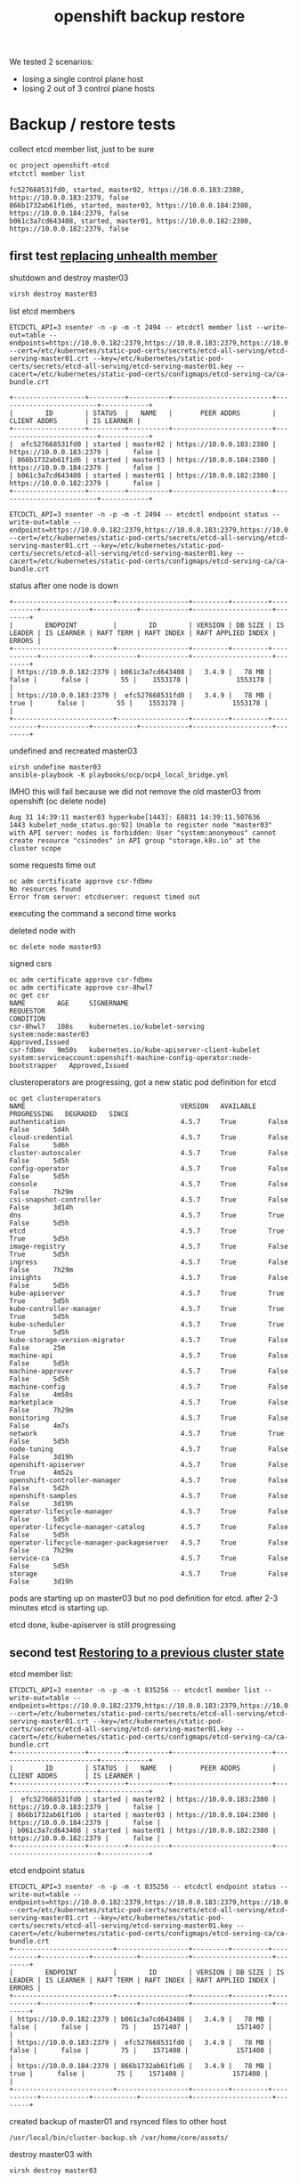 #+title: openshift backup restore
#+alias: openshift disaster recovery

We tested 2 scenarios:

- losing a single control plane host
- losing 2 out of 3 control plane hosts

* Backup / restore tests

collect etcd member list, just to be sure

#+begin_src sh
oc project openshift-etcd
etctctl member list
#+end_src

#+begin_src
fc527668531fd0, started, master02, https://10.0.0.183:2380, https://10.0.0.183:2379, false
866b1732ab61f1d6, started, master03, https://10.0.0.184:2380, https://10.0.0.184:2379, false
b061c3a7cd643408, started, master01, https://10.0.0.182:2380, https://10.0.0.182:2379, false
#+end_src


** first test [[https://docs.openshift.com/container-platform/4.5/backup_and_restore/replacing-unhealthy-etcd-member.html#replacing-unhealthy-etcd-member][replacing unhealth member]]

shutdown and destroy master03

#+begin_src sh
virsh destroy master03
#+end_src

list etcd members

#+begin_src
ETCDCTL_API=3 nsenter -n -p -m -t 2494 -- etcdctl member list --write-out=table --endpoints=https://10.0.0.182:2379,https://10.0.0.183:2379,https://10.0.0.184:2379 --cert=/etc/kubernetes/static-pod-certs/secrets/etcd-all-serving/etcd-serving-master01.crt --key=/etc/kubernetes/static-pod-certs/secrets/etcd-all-serving/etcd-serving-master01.key --cacert=/etc/kubernetes/static-pod-certs/configmaps/etcd-serving-ca/ca-bundle.crt
#+end_src

#+begin_src
+------------------+---------+----------+-------------------------+-------------------------+------------+
|        ID        | STATUS  |   NAME   |       PEER ADDRS        |      CLIENT ADDRS       | IS LEARNER |
+------------------+---------+----------+-------------------------+-------------------------+------------+
|  efc527668531fd0 | started | master02 | https://10.0.0.183:2380 | https://10.0.0.183:2379 |      false |
| 866b1732ab61f1d6 | started | master03 | https://10.0.0.184:2380 | https://10.0.0.184:2379 |      false |
| b061c3a7cd643408 | started | master01 | https://10.0.0.182:2380 | https://10.0.0.182:2379 |      false |
+------------------+---------+----------+-------------------------+-------------------------+------------+
#+end_src

#+begin_src
ETCDCTL_API=3 nsenter -n -p -m -t 2494 -- etcdctl endpoint status --write-out=table --endpoints=https://10.0.0.182:2379,https://10.0.0.183:2379,https://10.0.0.184:2379 --cert=/etc/kubernetes/static-pod-certs/secrets/etcd-all-serving/etcd-serving-master01.crt --key=/etc/kubernetes/static-pod-certs/secrets/etcd-all-serving/etcd-serving-master01.key --cacert=/etc/kubernetes/static-pod-certs/configmaps/etcd-serving-ca/ca-bundle.crt
#+end_src

status after one node is down

#+begin_src
+-------------------------+------------------+---------+---------+-----------+------------+-----------+------------+--------------------+--------+
|        ENDPOINT         |        ID        | VERSION | DB SIZE | IS LEADER | IS LEARNER | RAFT TERM | RAFT INDEX | RAFT APPLIED INDEX | ERRORS |
+-------------------------+------------------+---------+---------+-----------+------------+-----------+------------+--------------------+--------+
| https://10.0.0.182:2379 | b061c3a7cd643408 |   3.4.9 |   78 MB |     false |      false |        55 |    1553178 |            1553178 |        |
| https://10.0.0.183:2379 |  efc527668531fd0 |   3.4.9 |   78 MB |      true |      false |        55 |    1553178 |            1553178 |        |
+-------------------------+------------------+---------+---------+-----------+------------+-----------+------------+--------------------+--------+
#+end_src

undefined and recreated master03

#+begin_src
virsh undefine master03
ansible-playbook -K playbooks/ocp/ocp4_local_bridge.yml
#+end_src

IMHO this will fail because we did not remove the old master03 from openshift (oc delete node)

#+begin_src
Aug 31 14:39:11 master03 hyperkube[1443]: E0831 14:39:11.507636    1443 kubelet_node_status.go:92] Unable to register node "master03" with API server: nodes is forbidden: User "system:anonymous" cannot create resource "csinodes" in API group "storage.k8s.io" at the cluster scope
#+end_src

some requests time out

#+begin_src
oc adm certificate approve csr-fdbmv
No resources found
Error from server: etcdserver: request timed out
#+end_src

executing the command a second time works

deleted node with

#+begin_src
oc delete node master03
#+end_src

signed csrs

#+begin_src
oc adm certificate approve csr-fdbmv
oc adm certificate approve csr-8hwl7
oc get csr
NAME        AGE     SIGNERNAME                                    REQUESTOR                                                                   CONDITION
csr-8hwl7   108s    kubernetes.io/kubelet-serving                 system:node:master03                                                        Approved,Issued
csr-fdbmv   9m50s   kubernetes.io/kube-apiserver-client-kubelet   system:serviceaccount:openshift-machine-config-operator:node-bootstrapper   Approved,Issued
#+end_src

clusteroperators are progressing, got a new static pod definition for etcd

#+begin_src
oc get clusteroperators
NAME                                       VERSION   AVAILABLE   PROGRESSING   DEGRADED   SINCE
authentication                             4.5.7     True        False         False      5d4h
cloud-credential                           4.5.7     True        False         False      5d6h
cluster-autoscaler                         4.5.7     True        False         False      5d5h
config-operator                            4.5.7     True        False         False      5d5h
console                                    4.5.7     True        False         False      7h29m
csi-snapshot-controller                    4.5.7     True        False         False      3d14h
dns                                        4.5.7     True        True          False      5d5h
etcd                                       4.5.7     True        True          True       5d5h
image-registry                             4.5.7     True        False         True       5d5h
ingress                                    4.5.7     True        False         False      7h29m
insights                                   4.5.7     True        False         False      5d5h
kube-apiserver                             4.5.7     True        True          True       5d5h
kube-controller-manager                    4.5.7     True        True          True       5d5h
kube-scheduler                             4.5.7     True        True          True       5d5h
kube-storage-version-migrator              4.5.7     True        False         False      25m
machine-api                                4.5.7     True        False         False      5d5h
machine-approver                           4.5.7     True        False         False      5d5h
machine-config                             4.5.7     True        False         False      4m50s
marketplace                                4.5.7     True        False         False      7h29m
monitoring                                 4.5.7     True        False         False      4m7s
network                                    4.5.7     True        True          False      5d5h
node-tuning                                4.5.7     True        False         False      3d19h
openshift-apiserver                        4.5.7     True        False         True       4m52s
openshift-controller-manager               4.5.7     True        False         False      5d2h
openshift-samples                          4.5.7     True        False         False      3d19h
operator-lifecycle-manager                 4.5.7     True        False         False      5d5h
operator-lifecycle-manager-catalog         4.5.7     True        False         False      5d5h
operator-lifecycle-manager-packageserver   4.5.7     True        False         False      7h29m
service-ca                                 4.5.7     True        False         False      5d5h
storage                                    4.5.7     True        False         False      3d19h
#+end_src

pods are starting up on master03 but no pod definition for etcd. after 2-3 minutes etcd is starting up.

etcd done, kube-apiserver is still progressing

** second test [[https://docs.openshift.com/container-platform/4.5/backup_and_restore/disaster_recovery/scenario-2-restoring-cluster-state.html][Restoring to a previous cluster state]]

etcd member list:

#+begin_src
ETCDCTL_API=3 nsenter -n -p -m -t 835256 -- etcdctl member list --write-out=table --endpoints=https://10.0.0.182:2379,https://10.0.0.183:2379,https://10.0.0.184:2379 --cert=/etc/kubernetes/static-pod-certs/secrets/etcd-all-serving/etcd-serving-master01.crt --key=/etc/kubernetes/static-pod-certs/secrets/etcd-all-serving/etcd-serving-master01.key --cacert=/etc/kubernetes/static-pod-certs/configmaps/etcd-serving-ca/ca-bundle.crt
+------------------+---------+----------+-------------------------+-------------------------+------------+
|        ID        | STATUS  |   NAME   |       PEER ADDRS        |      CLIENT ADDRS       | IS LEARNER |
+------------------+---------+----------+-------------------------+-------------------------+------------+
|  efc527668531fd0 | started | master02 | https://10.0.0.183:2380 | https://10.0.0.183:2379 |      false |
| 866b1732ab61f1d6 | started | master03 | https://10.0.0.184:2380 | https://10.0.0.184:2379 |      false |
| b061c3a7cd643408 | started | master01 | https://10.0.0.182:2380 | https://10.0.0.182:2379 |      false |
+------------------+---------+----------+-------------------------+-------------------------+------------+
#+end_src

etcd endpoint status

#+begin_src
ETCDCTL_API=3 nsenter -n -p -m -t 835256 -- etcdctl endpoint status --write-out=table --endpoints=https://10.0.0.182:2379,https://10.0.0.183:2379,https://10.0.0.184:2379 --cert=/etc/kubernetes/static-pod-certs/secrets/etcd-all-serving/etcd-serving-master01.crt --key=/etc/kubernetes/static-pod-certs/secrets/etcd-all-serving/etcd-serving-master01.key --cacert=/etc/kubernetes/static-pod-certs/configmaps/etcd-serving-ca/ca-bundle.crt
+-------------------------+------------------+---------+---------+-----------+------------+-----------+------------+--------------------+--------+
|        ENDPOINT         |        ID        | VERSION | DB SIZE | IS LEADER | IS LEARNER | RAFT TERM | RAFT INDEX | RAFT APPLIED INDEX | ERRORS |
+-------------------------+------------------+---------+---------+-----------+------------+-----------+------------+--------------------+--------+
| https://10.0.0.182:2379 | b061c3a7cd643408 |   3.4.9 |   78 MB |     false |      false |        75 |    1571407 |            1571407 |        |
| https://10.0.0.183:2379 |  efc527668531fd0 |   3.4.9 |   78 MB |     false |      false |        75 |    1571408 |            1571408 |        |
| https://10.0.0.184:2379 | 866b1732ab61f1d6 |   3.4.9 |   78 MB |      true |      false |        75 |    1571408 |            1571408 |        |
+-------------------------+------------------+---------+---------+-----------+------------+-----------+------------+--------------------+--------+
#+end_src

created backup of master01 and rsynced files to other host

#+begin_src
/usr/local/bin/cluster-backup.sh /var/home/core/assets/
#+end_src

destroy master03 with

#+begin_src sh
virsh destroy master03
#+end_src

commands start hanging, after 2-3 minutes cluster works as normal

etcd status

#+begin_src
+-------------------------+------------------+---------+---------+-----------+------------+-----------+------------+--------------------+--------+
|        ENDPOINT         |        ID        | VERSION | DB SIZE | IS LEADER | IS LEARNER | RAFT TERM | RAFT INDEX | RAFT APPLIED INDEX | ERRORS |
+-------------------------+------------------+---------+---------+-----------+------------+-----------+------------+--------------------+--------+
| https://10.0.0.182:2379 | b061c3a7cd643408 |   3.4.9 |   78 MB |     false |      false |        77 |    1930250 |            1930250 |        |
| https://10.0.0.183:2379 |  efc527668531fd0 |   3.4.9 |   78 MB |      true |      false |        77 |    1930250 |            1930250 |        |
+-------------------------+------------------+---------+---------+-----------+------------+-----------+------------+--------------------+--------+
#+end_src

etcd member list

#+begin_src
+------------------+---------+----------+-------------------------+-------------------------+------------+
|        ID        | STATUS  |   NAME   |       PEER ADDRS        |      CLIENT ADDRS       | IS LEARNER |
+------------------+---------+----------+-------------------------+-------------------------+------------+
|  efc527668531fd0 | started | master02 | https://10.0.0.183:2380 | https://10.0.0.183:2379 |      false |
| 866b1732ab61f1d6 | started | master03 | https://10.0.0.184:2380 | https://10.0.0.184:2379 |      false |
| b061c3a7cd643408 | started | master01 | https://10.0.0.182:2380 | https://10.0.0.182:2379 |      false |
+------------------+---------+----------+-------------------------+-------------------------+------------+
#+end_src

destroy master02 with

#+begin_src sh
virsh destroy master02
#+end_src

etcd status

#+begin_src
+-------------------------+------------------+---------+---------+-----------+------------+-----------+------------+--------------------+-----------------------+
|        ENDPOINT         |        ID        | VERSION | DB SIZE | IS LEADER | IS LEARNER | RAFT TERM | RAFT INDEX | RAFT APPLIED INDEX |        ERRORS         |
+-------------------------+------------------+---------+---------+-----------+------------+-----------+------------+--------------------+-----------------------+
| https://10.0.0.182:2379 | b061c3a7cd643408 |   3.4.9 |   78 MB |     false |      false |        77 |    1931061 |            1931061 | etcdserver: no leader |
+-------------------------+------------------+---------+---------+-----------+------------+-----------+------------+--------------------+-----------------------+
#+end_src

member list

#+begin_src
+------------------+---------+----------+-------------------------+-------------------------+------------+
|        ID        | STATUS  |   NAME   |       PEER ADDRS        |      CLIENT ADDRS       | IS LEARNER |
+------------------+---------+----------+-------------------------+-------------------------+------------+
|  efc527668531fd0 | started | master02 | https://10.0.0.183:2380 | https://10.0.0.183:2379 |      false |
| 866b1732ab61f1d6 | started | master03 | https://10.0.0.184:2380 | https://10.0.0.184:2379 |      false |
| b061c3a7cd643408 | started | master01 | https://10.0.0.182:2380 | https://10.0.0.182:2379 |      false |
+------------------+---------+----------+-------------------------+-------------------------+------------+
#+end_src

undefined  master02 and master03 so they need to be reinstalled

followed [[https://docs.openshift.com/container-platform/4.5/backup_and_restore/disaster_recovery/scenario-2-restoring-cluster-state.html][Restoring to a previous cluster state]] and created single node etcd cluster

#+begin_src sh
mv /etc/kubernetes/manifests/etcd-pod.yaml /tmp
crictl ps |grep etcd
#+end_src

output:

#+begin_src
1c719c84304e0       d1eec47fd97e5adda38c64780292df9c2eae0f260c0c26ed501822fbd2eb6d8b   16 hours ago         Running             etcdctl                                       0                   c606765487d00
#+end_src

etcd pod is gone

disabled kube-apiserer

#+begin_src
mv /etc/kubernetes/manifests/kube-apiserver-pod.yaml /tmp/
#+end_src

kube-apiserver got restarted

#+begin_src
crictl ps |grep apiserver
bac9986e2b821       d8375a61d36e3b902b241c3b3badc2f4634e4ebb64bcbc9bc613999328f93a37   5 seconds ago       Running             kube-apiserver                                4                   f2ed613c93da7
f876aefd586ff       aa16d616ec3d5de5ded45d346fee2b7a7da2d830e85a85dcbdd1eb58cf6e8921   16 hours ago        Running             openshift-apiserver                           0                   2a9ff0b9d5e1a
#+end_src

but finally died after a few seconds

#+begin_src
crictl ps |grep apiserver
f876aefd586ff       aa16d616ec3d5de5ded45d346fee2b7a7da2d830e85a85dcbdd1eb58cf6e8921   17 hours ago        Running             openshift-apiserver                           0                   2a9ff0b9d5e1a
#+end_src

moved /var/lib/etcd

#+begin_src sh
mv /var/lib/etcd/ /tmp/
#+end_src

copied one backup to _/home/core/assets/restore_ and executed

#+begin_src
[root@master01 manifests]# /usr/local/bin/cluster-restore.sh /home/core/assets/restore/
...stopping kube-apiserver-pod.yaml
...stopping kube-controller-manager-pod.yaml
...stopping kube-scheduler-pod.yaml
...stopping etcd-pod.yaml
Waiting for container etcd to stop
complete
Waiting for container etcdctl to stop
complete
Waiting for container etcd-metrics to stop
complete
Waiting for container kube-controller-manager to stop
complete
Waiting for container kube-apiserver to stop
complete
Waiting for container kube-scheduler to stop
complete
starting restore-etcd static pod
starting kube-apiserver-pod.yaml
static-pod-resources/kube-apiserver-pod-15/kube-apiserver-pod.yaml
starting kube-controller-manager-pod.yaml
static-pod-resources/kube-controller-manager-pod-6/kube-controller-manager-pod.yaml
starting kube-scheduler-pod.yaml
static-pod-resources/kube-scheduler-pod-9/kube-scheduler-pod.yaml
#+end_src

inspected etcd pod and did a member list

#+begin_src
root@master01 manifests]# crictl ps |grep etcd
90288f98c4a2a       d1eec47fd97e5adda38c64780292df9c2eae0f260c0c26ed501822fbd2eb6d8b   58 seconds ago      Running             etcd                                          0                   ffa8c066cc020
[root@master01 manifests]# crictl inspect etcd |grep pid
FATA[0000] Getting the status of the container "etcd" failed: rpc error: code = NotFound desc = could not find container "etcd": container with ID starting with etcd not found: ID does not exist
[root@master01 manifests]# crictl inspect 90288f98c4a2a |grep pid
    "pid": 2634801,
          "pids": {
            "type": "pid"
[root@master01 manifests]# ETCDCTL_API=3 nsenter -n -p -m -t 2634801 -- etcdctl member list --write-out=table --endpoints=https://10.0.0.182:2379,https://10.0.0.183:2379,https://10.0.0.184:2379 --cert=/etc/kubernetes/static-pod-certs/secrets/etcd-all-serving/etcd-serving-master01.crt --key=/etc/kubernetes/static-pod-certs/secrets/etcd-all-serving/etcd-serving-master01.key --cacert=/etc/kubernetes/static-pod-certs/configmaps/etcd-serving-ca/ca-bundle.crt
+------------------+---------+----------+-------------------------+-------------------------+------------+
|        ID        | STATUS  |   NAME   |       PEER ADDRS        |      CLIENT ADDRS       | IS LEARNER |
+------------------+---------+----------+-------------------------+-------------------------+------------+
| 6d0ac07810a4b7be | started | master01 | https://10.0.0.182:2380 | https://10.0.0.182:2379 |      false |
+------------------+---------+----------+-------------------------+-------------------------+------------+
#+end_src

so we have a one node etcd running

restarted the kublet service on the master

#+begin_src sh
systemctl restart kubelet
#+end_src

oc commands started working again

#+begin_src
[root@bastion ~]# oc get clusteroperators
NAME                                       VERSION   AVAILABLE   PROGRESSING   DEGRADED   SINCE
authentication                             4.5.7     True        False         False      5d21h
cloud-credential                           4.5.7     True        False         False      5d22h
cluster-autoscaler                         4.5.7     True        False         False      5d22h
config-operator                            4.5.7     True        False         False      5d22h
console                                    4.5.7     False       False         False      48s
csi-snapshot-controller                    4.5.7     True        False         False      4d7h
dns                                        4.5.7     True        False         False      5d22h
etcd                                       4.5.7     True        False         False      5d22h
image-registry                             4.5.7     True        False         True       5d22h
ingress                                    4.5.7     True        False         False      24h
insights                                   4.5.7     True        False         False      5d22h
kube-apiserver                             4.5.7     True        False         False      5d22h
kube-controller-manager                    4.5.7     True        False         False      5d22h
kube-scheduler                             4.5.7     True        False         False      5d22h
kube-storage-version-migrator              4.5.7     True        False         False      17h
machine-api                                4.5.7     True        False         False      5d22h
machine-approver                           4.5.7     True        False         False      5d22h
machine-config                             4.5.7     True        False         False      16h
marketplace                                4.5.7     True        False         False      24h
monitoring                                 4.5.7     True        False         False      16h
network                                    4.5.7     True        False         False      5d22h
node-tuning                                4.5.7     True        False         False      4d12h
openshift-apiserver                        4.5.7     True        False         False      16h
openshift-controller-manager               4.5.7     True        False         False      5d19h
openshift-samples                          4.5.7     True        False         False      4d12h
operator-lifecycle-manager                 4.5.7     True        False         False      5d22h
operator-lifecycle-manager-catalog         4.5.7     True        False         False      5d22h
operator-lifecycle-manager-packageserver   4.5.7     True        False         False      24h
service-ca                                 4.5.7     True        False         False      5d22h
storage                                    4.5.7     True        False         False      4d12h
[root@bastion ~]#
#+end_src

seem like cluster is healthy, after a few seconds kube-apiserver, kube-control-manager start progessing

#+begin_src sh
[root@bastion ~]# oc get clusteroperators
NAME                                       VERSION   AVAILABLE   PROGRESSING   DEGRADED   SINCE
authentication                             4.5.7     True        False         False      5d21h
cloud-credential                           4.5.7     True        False         False      5d22h
cluster-autoscaler                         4.5.7     True        False         False      5d22h
config-operator                            4.5.7     True        False         False      5d22h
console                                    4.5.7     False       False         False      2m33s
csi-snapshot-controller                    4.5.7     True        True          False      4d7h
dns                                        4.5.7     True        True          True       5d22h
etcd                                       4.5.7     True        False         False      5d22h
image-registry                             4.5.7     True        False         True       5d22h
ingress                                    4.5.7     True        False         False      24h
insights                                   4.5.7     True        False         False      5d22h
kube-apiserver                             4.5.7     True        True          False      5d22h
kube-controller-manager                    4.5.7     True        True          False      5d22h
kube-scheduler                             4.5.7     True        True          False      5d22h
kube-storage-version-migrator              4.5.7     True        False         False      17h
machine-api                                4.5.7     True        False         False      5d22h
machine-approver                           4.5.7     True        False         False      5d22h
machine-config                             4.5.7     True        False         False      16h
marketplace                                4.5.7     True        False         False      24h
monitoring                                 4.5.7     True        False         False      16h
network                                    4.5.7     True        False         False      5d22h
node-tuning                                4.5.7     True        False         False      4d12h
openshift-apiserver                        4.5.7     True        False         False      16h
openshift-controller-manager               4.5.7     True        False         False      5d19h
openshift-samples                          4.5.7     True        False         False      4d12h
operator-lifecycle-manager                 4.5.7     True        False         False      5d22h
operator-lifecycle-manager-catalog         4.5.7     True        False         False      5d22h
operator-lifecycle-manager-packageserver   4.5.7     True        False         False      24h
service-ca                                 4.5.7     True        False         False      5d22h
storage                                    4.5.7     True        False         False      4d12h
#+end_src

the reason is that master02 and master03 are still members of the cluster:

#+begin_src
[root@bastion ~]# oc get nodes
NAME       STATUS     ROLES    AGE     VERSION
infra01    Ready      worker   5d21h   v1.18.3+2cf11e2
infra02    Ready      worker   5d21h   v1.18.3+2cf11e2
master01   Ready      master   5d22h   v1.18.3+2cf11e2
master02   NotReady   master   5d22h   v1.18.3+2cf11e2
master03   NotReady   master   16h     v1.18.3+2cf11e2
worker01   Ready      worker   5d21h   v1.18.3+2cf11e2
worker02   Ready      worker   5d21h   v1.18.3+2cf11e2
#+end_src


#+begin_src
oc describe clusteroperator kube-apiserver |grep Message
    Message:               NodeControllerDegraded: The master nodes not ready: node "master02" not ready since 2020-09-01 07:25:11 +0000 UTC because NodeStatusUnknown (Kubelet stopped posting node status.), node "master03" not ready since 2020-09-01 07:25:11 +0000 UTC because NodeStatusUnknown (Kubelet stopped posting node status.)
    Message:               NodeInstallerProgressing: 3 nodes are at revision 15; 0 nodes have achieved new revision 16
    Message:               StaticPodsAvailable: 3 nodes are active; 3 nodes are at revision 15; 0 nodes have achieved new revision 16
#+end_src

deleted nodes master02 and master03 from cluster

#+begin_src
[root@bastion ~]# oc delete node master02
node "master02" deleted
[root@bastion ~]# oc delete node master03
node "master03" deleted
#+end_src

#+begin_src
[root@bastion ~]# oc get nodes
NAME       STATUS   ROLES    AGE     VERSION
infra01    Ready    worker   5d21h   v1.18.3+2cf11e2
infra02    Ready    worker   5d21h   v1.18.3+2cf11e2
master01   Ready    master   5d22h   v1.18.3+2cf11e2
worker01   Ready    worker   5d21h   v1.18.3+2cf11e2
worker02   Ready    worker   5d21h   v1.18.3+2cf11e2
#+end_src

oc commands started to hang

just to be sure checked the state of etcd on master01 again

#+begin_src
[root@master01 manifests]# crictl ps |grep etcd794e7b0afc21c       d1eec47fd97e5adda38c64780292df9c2eae0f260c0c26ed501822fbd2eb6d8b   About a minute ago   Running             etcd-metrics                                  0                   19b10671d35c0ed5bedcf1715a       d1eec47fd97e5adda38c64780292df9c2eae0f260c0c26ed501822fbd2eb6d8b   About a minute ago   Running             etcd                                          0                   19b10671d35c0
5827c99240362       d1eec47fd97e5adda38c64780292df9c2eae0f260c0c26ed501822fbd2eb6d8b   About a minute ago   Running             etcdctl                                       0                   19b10671d35c0
[root@master01 manifests]# crictl inspect ed5bedcf1715a |grep pid    "pid": 2659729,          "pids": {
            "type": "pid"
[root@master01 manifests]# ETCDCTL_API=3 nsenter -n -p -m -t 2659729 -- etcdctl endpoint status --write-out=table --endpoints=https://10.0.0.182:2379 --cert=/etc/kubernetes/static-pod-certs/secrets/etcd-all-serving/etcd-serving-master01.crt --key=/etc/kubernetes/static-pod-certs/secrets/etcd-all-serving/etcd-serving-master01.key --cacert=/etc/kubernetes/static-pod-certs/configmaps/etcd-serving-ca/ca-bundle.crt
+-------------------------+------------------+---------+---------+-----------+------------+-----------+------------+--------------------+--------+
|        ENDPOINT         |        ID        | VERSION | DB SIZE | IS LEADER | IS LEARNER | RAFT TERM | RAFT INDEX | RAFT APPLIED INDEX | ERRORS |
+-------------------------+------------------+---------+---------+-----------+------------+-----------+------------+--------------------+--------+
| https://10.0.0.182:2379 | 6d0ac07810a4b7be |   3.4.9 |   78 MB |      true |      false |         3 |       6890 |               6890 |        |
+-------------------------+------------------+---------+---------+-----------+------------+-----------+------------+--------------------+--------+
[root@master01 manifests]# ETCDCTL_API=3 nsenter -n -p -m -t 2659729 -- etcdctl member list --write-out=table --endpoints=https://10.0.0.182:2379 --cert=/etc/kubernetes/static-pod-certs/secrets/etcd-all-serving/etcd-serving-master01.crt --key=/etc/kubernetes/static-pod-certs/secrets/etcd-all-serving/etcd-serving-master01.key --cacert=/etc/kubernetes/static-pod-certs/configmaps/etcd-serving-ca/ca-bundle.crt+------------------+---------+----------+-------------------------+-------------------------+------------+
|        ID        | STATUS  |   NAME   |       PEER ADDRS        |      CLIENT ADDRS       | IS LEARNER |
+------------------+---------+----------+-------------------------+-------------------------+------------+
| 6d0ac07810a4b7be | started | master01 | https://10.0.0.182:2380 | https://10.0.0.182:2379 |      false |
+------------------+---------+----------+-------------------------+-------------------------+------------+
[root@master01 manifests]#
#+end_src

so a single etcd is still up and running ok. i think the hanging is caused by a rollout of a new kube-apiserver, because i deleted master02/03. we only have on master now...

some clusteroperators are progessing (kube-apiserver)

#+begin_src
[root@bastion ~]# oc get clusteroperator
NAME                                       VERSION   AVAILABLE   PROGRESSING   DEGRADED   SINCE
authentication                             4.5.7     True        False         True       5d21h
cloud-credential                           4.5.7     True        False         False      5d23h
cluster-autoscaler                         4.5.7     True        False         False      5d22h
config-operator                            4.5.7     True        False         False      5d22h
console                                    4.5.7     True        False         False      7m13s
csi-snapshot-controller                    4.5.7     True        True          False      4d7h
dns                                        4.5.7     True        False         False      5d22h
etcd                                       4.5.7     True        False         True       5d22h
image-registry                             4.5.7     True        False         True       5d22h
ingress                                    4.5.7     True        False         False      24h
insights                                   4.5.7     True        False         False      5d22h
kube-apiserver                             4.5.7     True        True          False      5d22h
kube-controller-manager                    4.5.7     True        False         False      5d22h
kube-scheduler                             4.5.7     True        True          False      5d22h
kube-storage-version-migrator              4.5.7     True        False         False      17h
machine-api                                4.5.7     True        False         False      5d22h
machine-approver                           4.5.7     True        False         False      5d22h
machine-config                             4.5.7     True        False         False      16h
marketplace                                4.5.7     True        False         False      24h
monitoring                                 4.5.7     False       True          True       6m16s
network                                    4.5.7     True        False         False      5d22h
node-tuning                                4.5.7     True        False         False      4d12h
openshift-apiserver                        4.5.7     False       False         False      2m1s
openshift-controller-manager               4.5.7     True        False         False      5d19h
openshift-samples                          4.5.7     True        False         False      4d12h
operator-lifecycle-manager                 4.5.7     True        False         False      5d22h
operator-lifecycle-manager-catalog         4.5.7     True        False         False      5d22h
operator-lifecycle-manager-packageserver   4.5.7     True        False         False      24h
service-ca                                 4.5.7     True        False         False      5d22h
storage                                    4.5.7     True        False         False      4d12h
[root@bastion ~]#
#+end_src

reinstalled master02 and master03

oc command started hanging again, IMHO kubeapiserver is restarting,
seems to be a loop, doesn't work with on kubeapiserver running.  but
cluster seems to be ok otherwise.

master02 and master03 installed fine, waiting for CSR's to
arrive. this takes some time here because they are pulling a 1gb image
and my connection is _slow_.

#+begin_src
[core@master02 ~]$ ps ax |grep "[p]odman pull"
   1714 ?        Sl     0:21 podman pull -q --authfile /var/lib/kubelet/config.json quay.io/openshift-release-dev/ocp-v4.0-art-dev@sha256:7dc3cff1ca67fa2c2364d84a0dc0b2d2aa518da903eacac4ad9a56a4841e0553
[core@master02 ~]$
#+end_src

after a few minutes csr's arrive

#+begin_src
[root@bastion ~]# oc get csr
NAME        AGE   SIGNERNAME                                    REQUESTOR                                                                   CONDITION
csr-8hwl7   17h   kubernetes.io/kubelet-serving                 system:node:master03                                                        Approved,Issued
csr-b2fpm   3s    kubernetes.io/kube-apiserver-client-kubelet   system:serviceaccount:openshift-machine-config-operator:node-bootstrapper   Pending
csr-fdbmv   17h   kubernetes.io/kube-apiserver-client-kubelet   system:serviceaccount:openshift-machine-config-operator:node-bootstrapper   Approved,Issued
csr-tc9b5   52s   kubernetes.io/kube-apiserver-client-kubelet   system:serviceaccount:openshift-machine-config-operator:node-bootstrapper   Pending
[root@bastion ~]# oc adm certificate approve csr-b2fpm csr-tc9b5
certificatesigningrequest.certificates.k8s.io/csr-b2fpm approved
certificatesigningrequest.certificates.k8s.io/csr-tc9b5 approved
#+end_src

#+begin_src
[root@bastion ~]# oc get csr
NAME        AGE   SIGNERNAME                                    REQUESTOR                                                                   CONDITION
csr-8hwl7   17h   kubernetes.io/kubelet-serving                 system:node:master03                                                        Approved,Issued
csr-b2fpm   48s   kubernetes.io/kube-apiserver-client-kubelet   system:serviceaccount:openshift-machine-config-operator:node-bootstrapper   Approved,Issued
csr-fdbmv   17h   kubernetes.io/kube-apiserver-client-kubelet   system:serviceaccount:openshift-machine-config-operator:node-bootstrapper   Approved,Issued
csr-fz66b   22s   kubernetes.io/kubelet-serving                 system:node:master02                                                        Pending
csr-tc9b5   97s   kubernetes.io/kube-apiserver-client-kubelet   system:serviceaccount:openshift-machine-config-operator:node-bootstrapper   Approved,Issued
csr-tz2x5   22s   kubernetes.io/kubelet-serving                 system:node:master03                                                        Pending
[root@bastion ~]# ^Censhift-install --dir=/root/ocp/install wait-for bootstrap-complete
[root@bastion ~]# ^C
[root@bastion ~]# oc adm certificate approve csr-fz66b csr-tz2x5
certificatesigningrequest.certificates.k8s.io/csr-fz66b approved
certificatesigningrequest.certificates.k8s.io/csr-tz2x5 approved
[root@bastion ~]#
#+end_src

new master02 and 03 are in the "not ready" state

#+begin_src
[root@bastion ~]# oc get nodes
NAME       STATUS     ROLES    AGE     VERSION
infra01    Ready      worker   5d22h   v1.18.3+2cf11e2
infra02    Ready      worker   5d21h   v1.18.3+2cf11e2
master01   Ready      master   5d23h   v1.18.3+2cf11e2
master02   NotReady   master   63s     v1.18.3+2cf11e2
master03   NotReady   master   63s     v1.18.3+2cf11e2
worker01   Ready      worker   5d21h   v1.18.3+2cf11e2
worker02   Ready      worker   5d22h   v1.18.3+2cf11e2
#+end_src

etcd member list still show's only one member

#+begin_src
[root@master01 manifests]# ETCDCTL_API=3 nsenter -n -p -m -t 2659729 -- etcdctl member list --write-out=table --endpoints=https://10.0.0.182:2379,https://10.0.0.183:2379,https://10.0.0.184:2379 --cert=/etc/kubernetes/static-pod-certs/secrets/etcd-all-serving/etcd-serving-master01.crt --key=/etc/kubernetes/static-pod-certs/secrets/etcd-all-serving/etcd-serving-master01.key --cacert=/etc/kubernetes/static-pod-certs/configmaps/etcd-serving-ca/ca-bundle.crt
+------------------+---------+----------+-------------------------+-------------------------+------------+
|        ID        | STATUS  |   NAME   |       PEER ADDRS        |      CLIENT ADDRS       | IS LEARNER |
+------------------+---------+----------+-------------------------+-------------------------+------------+
| 6d0ac07810a4b7be | started | master01 | https://10.0.0.182:2380 | https://10.0.0.182:2379 |      false |
+------------------+---------+----------+-------------------------+-------------------------+------------+
[root@master01 manifests]#
#+end_src

after 5-10 minutes etcd pod got restarted and seemd to running in a 3 node cluster again

#+begin_src
[root@master01 manifests]# crictl ps |grep etcde5c3511cea9fd       d1eec47fd97e5adda38c64780292df9c2eae0f260c0c26ed501822fbd2eb6d8b   About a minute ago   Running             etcd-metrics                                  0                   cf92570a2aa098378b34b47be3       d1eec47fd97e5adda38c64780292df9c2eae0f260c0c26ed501822fbd2eb6d8b   About a minute ago   Running             etcd                                          0                   cf92570a2aa09
fc1d0dff8cc2c       d1eec47fd97e5adda38c64780292df9c2eae0f260c0c26ed501822fbd2eb6d8b   About a minute ago   Running             etcdctl                                       0                   cf92570a2aa09
[root@master01 manifests]# crictl inspect 8378b34b47be3 |grep pid    "pid": 2715094,          "pids": {
            "type": "pid"
[root@master01 manifests]# ETCDCTL_API=3 nsenter -n -p -m -t 2715094 -- etcdctl member list --write-out=table --endpoints=https://10.0.0.182:2379,https://10.0.0.183:2379,https://10.0.0.184:2379 --cert=/etc/kubernetes/static-pod-certs/secrets/etcd-all-serving/etcd-serving-master01.crt --key=/etc/kubernetes/static-pod-certs/secrets/etcd-all-serving/etcd-serving-master01.key --cacert=/etc/kubernetes/static-pod-certs/configmaps/etcd-serving-ca/ca-bundle.crt
+------------------+---------+----------+-------------------------+-------------------------+------------+
|        ID        | STATUS  |   NAME   |       PEER ADDRS        |      CLIENT ADDRS       | IS LEARNER |
+------------------+---------+----------+-------------------------+-------------------------+------------+
| 56332250359fcab5 | started | master03 | https://10.0.0.184:2380 | https://10.0.0.184:2379 |      false |
| 6936066826348094 | started | master02 | https://10.0.0.183:2380 | https://10.0.0.183:2379 |      false |
| 6d0ac07810a4b7be | started | master01 | https://10.0.0.182:2380 | https://10.0.0.182:2379 |      false |
+------------------+---------+----------+-------------------------+-------------------------+------------+
[root@master01 manifests]# ETCDCTL_API=3 nsenter -n -p -m -t 2715094 -- etcdctl endpoint status --write-out=table --endpoints=https://10.0.0.182:2379,https://10.0.0.183:2379,https://10.0.0.184:2379 --cert=/etc/kubernetes/static-pod-certs/secrets/etcd-all-serving/etcd-serving-master01.crt --key=/etc/kubernetes/static-pod-certs/secrets/etcd-all-serving/etcd-serving-master01.key --cacert=/etc/kubernetes/static-pod-certs/configmaps/etcd-serving-ca/ca-bundle.crt
+-------------------------+------------------+---------+---------+-----------+------------+-----------+------------+--------------------+--------+
|        ENDPOINT         |        ID        | VERSION | DB SIZE | IS LEADER | IS LEARNER | RAFT TERM | RAFT INDEX | RAFT APPLIED INDEX | ERRORS |
+-------------------------+------------------+---------+---------+-----------+------------+-----------+------------+--------------------+--------+
| https://10.0.0.182:2379 | 6d0ac07810a4b7be |   3.4.9 |   78 MB |     false |      false |         4 |      18265 |              18265 |        |
| https://10.0.0.183:2379 | 6936066826348094 |   3.4.9 |   78 MB |      true |      false |         4 |      18265 |              18265 |        |
| https://10.0.0.184:2379 | 56332250359fcab5 |   3.4.9 |   78 MB |     false |      false |         4 |      18265 |              18265 |        |
+-------------------------+------------------+---------+---------+-----------+------------+-----------+------------+--------------------+--------+
[root@master01 manifests]#
#+end_src

kube-apiserver is progressing

#+begin_src
[root@bastion ~]# oc get clusteroperator
NAME                                       VERSION   AVAILABLE   PROGRESSING   DEGRADED   SINCE
authentication                             4.5.7     True        False         False      5d21h
cloud-credential                           4.5.7     True        False         False      5d23h
cluster-autoscaler                         4.5.7     True        False         False      5d22h
config-operator                            4.5.7     True        False         False      5d23h
console                                    4.5.7     True        False         False      31m
csi-snapshot-controller                    4.5.7     True        True          False      4d7h
dns                                        4.5.7     True        False         False      5d23h
etcd                                       4.5.7     True        False         False      5d23h
image-registry                             4.5.7     True        False         True       5d23h
ingress                                    4.5.7     True        False         False      24h
insights                                   4.5.7     True        False         False      5d23h
kube-apiserver                             4.5.7     True        True          False      5d23h
kube-controller-manager                    4.5.7     True        False         False      5d23h
kube-scheduler                             4.5.7     True        False         False      5d23h
kube-storage-version-migrator              4.5.7     True        False         False      17h
machine-api                                4.5.7     True        False         False      5d23h
machine-approver                           4.5.7     True        False         False      5d23h
machine-config                             4.5.7     True        False         False      17h
marketplace                                4.5.7     True        False         False      24h
monitoring                                 4.5.7     False       True          True       20m
network                                    4.5.7     True        False         False      5d23h
node-tuning                                4.5.7     True        False         False      4d12h
openshift-apiserver                        4.5.7     True        False         False      23m
openshift-controller-manager               4.5.7     True        False         False      5d19h
openshift-samples                          4.5.7     True        False         False      4d12h
operator-lifecycle-manager                 4.5.7     True        False         False      5d23h
operator-lifecycle-manager-catalog         4.5.7     True        False         False      5d23h
operator-lifecycle-manager-packageserver   4.5.7     True        False         False      20m
service-ca                                 4.5.7     True        False         False      5d23h
storage                                    4.5.7     True        False         False      4d12h
#+end_src

nodes are ready

#+begin_src
[root@bastion ~]# oc get nodes
NAME       STATUS   ROLES    AGE     VERSION
infra01    Ready    worker   5d22h   v1.18.3+2cf11e2
infra02    Ready    worker   5d22h   v1.18.3+2cf11e2
master01   Ready    master   5d23h   v1.18.3+2cf11e2
master02   Ready    master   14m     v1.18.3+2cf11e2
master03   Ready    master   14m     v1.18.3+2cf11e2
worker01   Ready    worker   5d22h   v1.18.3+2cf11e2
worker02   Ready    worker   5d22h   v1.18.3+2cf11e2
#+end_src
